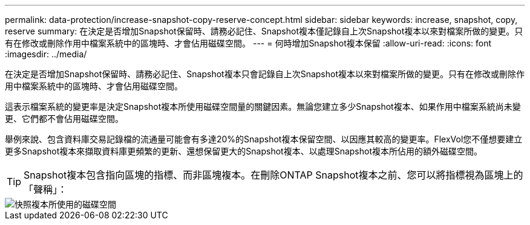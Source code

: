 ---
permalink: data-protection/increase-snapshot-copy-reserve-concept.html 
sidebar: sidebar 
keywords: increase, snapshot, copy, reserve 
summary: 在決定是否增加Snapshot保留時、請務必記住、Snapshot複本僅記錄自上次Snapshot複本以來對檔案所做的變更。只有在修改或刪除作用中檔案系統中的區塊時、才會佔用磁碟空間。 
---
= 何時增加Snapshot複本保留
:allow-uri-read: 
:icons: font
:imagesdir: ../media/


[role="lead"]
在決定是否增加Snapshot保留時、請務必記住、Snapshot複本只會記錄自上次Snapshot複本以來對檔案所做的變更。只有在修改或刪除作用中檔案系統中的區塊時、才會佔用磁碟空間。

這表示檔案系統的變更率是決定Snapshot複本所使用磁碟空間量的關鍵因素。無論您建立多少Snapshot複本、如果作用中檔案系統尚未變更、它們都不會佔用磁碟空間。

舉例來說、包含資料庫交易記錄檔的流通量可能會有多達20%的Snapshot複本保留空間、以因應其較高的變更率。FlexVol您不僅想要建立更多Snapshot複本來擷取資料庫更頻繁的更新、還想保留更大的Snapshot複本、以處理Snapshot複本所佔用的額外磁碟空間。

[TIP]
====
Snapshot複本包含指向區塊的指標、而非區塊複本。在刪除ONTAP Snapshot複本之前、您可以將指標視為區塊上的「聲稱」：

====
image::../media/how-snapshots-consume-disk-space.gif[快照複本所使用的磁碟空間]
